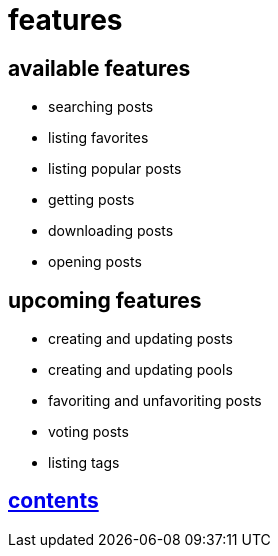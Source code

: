 = features

== available features

* searching posts
* listing favorites
* listing popular posts
* getting posts
* downloading posts
* opening posts

== upcoming features

* creating and updating posts
* creating and updating pools
* favoriting and unfavoriting posts
* voting posts
* listing tags


== link:../contents.adoc[contents]